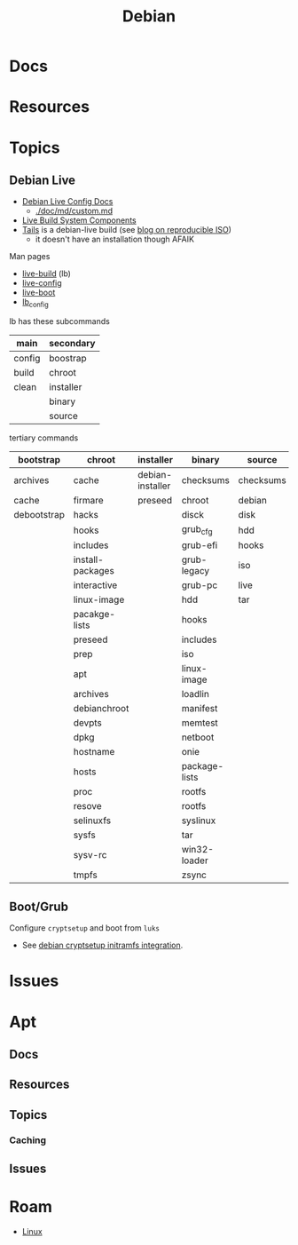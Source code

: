 :PROPERTIES:
:ID:       23716a1b-7937-4cd1-923d-9adae1286601
:END:
#+TITLE: Debian
#+DESCRIPTION: Debian
#+TAGS:

* Docs

* Resources

* Topics
** Debian Live

+ [[https://debian-live-config.readthedocs.io/][Debian Live Config Docs]]
  - [[https://github.com/nodiscc/debian-live-config/blob/master/doc/md/custom.md][./doc/md/custom.md]]
+ [[https://packages.debian.org/bookworm/live-build][Live Build System Components]]
+ [[https://gitlab.tails.boum.org/tails/tails][Tails]] is a debian-live build (see [[https://people.debian.org/~intrigeri/blog/posts/Can_you_reproduce_this_Tails_ISO/][blog on reproducible ISO]])
  - it doesn't have an installation though AFAIK

Man pages

+ [[https://manpages.debian.org/bookworm/live-build/live-build.7.en.html][live-build]] (lb)
+ [[https://manpages.debian.org/bookworm/open-infrastructure-system-config/live-config.7.en.html][live-config]]
+ [[https://manpages.debian.org/bookworm/live-boot-doc/live-boot.7.en.html][live-boot]]
+ [[https://manpages.debian.org/bookworm/live-build/lb_config.1.en.html][lb_config]]

lb has these subcommands

|--------+-----------|
| main   | secondary |
|--------+-----------|
| config | boostrap  |
| build  | chroot    |
| clean  | installer |
|        | binary    |
|        | source    |
|--------+-----------|

tertiary commands

|-------------+------------------+------------------+---------------+-----------|
| bootstrap   | chroot           | installer        | binary        | source    |
|-------------+------------------+------------------+---------------+-----------|
| archives    | cache            | debian-installer | checksums     | checksums |
| cache       | firmare          | preseed          | chroot        | debian    |
| debootstrap | hacks            |                  | disck         | disk      |
|             | hooks            |                  | grub_cfg      | hdd       |
|             | includes         |                  | grub-efi      | hooks     |
|             | install-packages |                  | grub-legacy   | iso       |
|             | interactive      |                  | grub-pc       | live      |
|             | linux-image      |                  | hdd           | tar       |
|             | pacakge-lists    |                  | hooks         |           |
|             | preseed          |                  | includes      |           |
|             | prep             |                  | iso           |           |
|             | apt              |                  | linux-image   |           |
|             | archives         |                  | loadlin       |           |
|             | debianchroot     |                  | manifest      |           |
|             | devpts           |                  | memtest       |           |
|             | dpkg             |                  | netboot       |           |
|             | hostname         |                  | onie          |           |
|             | hosts            |                  | package-lists |           |
|             | proc             |                  | rootfs        |           |
|             | resove           |                  | rootfs        |           |
|             | selinuxfs        |                  | syslinux      |           |
|             | sysfs            |                  | tar           |           |
|             | sysv-rc          |                  | win32-loader  |           |
|             | tmpfs            |                  | zsync         |           |
|-------------+------------------+------------------+---------------+-----------|

** Boot/Grub

**** Configure =cryptsetup= and boot from =luks=

+ See [[https://cryptsetup-team.pages.debian.net/cryptsetup/README.initramfs.html][debian cryptsetup initramfs integration]].

* Issues

* Apt

** Docs

** Resources

** Topics

*** Caching


** Issues

* Roam
+ [[id:bdae77b1-d9f0-4d3a-a2fb-2ecdab5fd531][Linux]]

